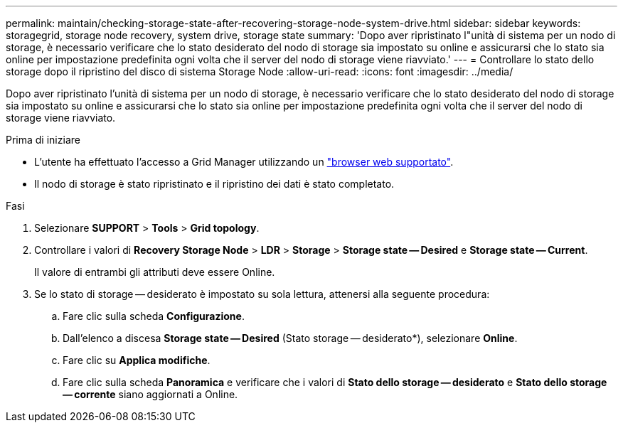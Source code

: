---
permalink: maintain/checking-storage-state-after-recovering-storage-node-system-drive.html 
sidebar: sidebar 
keywords: storagegrid, storage node recovery, system drive, storage state 
summary: 'Dopo aver ripristinato l"unità di sistema per un nodo di storage, è necessario verificare che lo stato desiderato del nodo di storage sia impostato su online e assicurarsi che lo stato sia online per impostazione predefinita ogni volta che il server del nodo di storage viene riavviato.' 
---
= Controllare lo stato dello storage dopo il ripristino del disco di sistema Storage Node
:allow-uri-read: 
:icons: font
:imagesdir: ../media/


[role="lead"]
Dopo aver ripristinato l'unità di sistema per un nodo di storage, è necessario verificare che lo stato desiderato del nodo di storage sia impostato su online e assicurarsi che lo stato sia online per impostazione predefinita ogni volta che il server del nodo di storage viene riavviato.

.Prima di iniziare
* L'utente ha effettuato l'accesso a Grid Manager utilizzando un link:../admin/web-browser-requirements.html["browser web supportato"].
* Il nodo di storage è stato ripristinato e il ripristino dei dati è stato completato.


.Fasi
. Selezionare *SUPPORT* > *Tools* > *Grid topology*.
. Controllare i valori di *Recovery Storage Node* > *LDR* > *Storage* > *Storage state -- Desired* e *Storage state -- Current*.
+
Il valore di entrambi gli attributi deve essere Online.

. Se lo stato di storage -- desiderato è impostato su sola lettura, attenersi alla seguente procedura:
+
.. Fare clic sulla scheda *Configurazione*.
.. Dall'elenco a discesa *Storage state -- Desired* (Stato storage -- desiderato*), selezionare *Online*.
.. Fare clic su *Applica modifiche*.
.. Fare clic sulla scheda *Panoramica* e verificare che i valori di *Stato dello storage -- desiderato* e *Stato dello storage -- corrente* siano aggiornati a Online.



